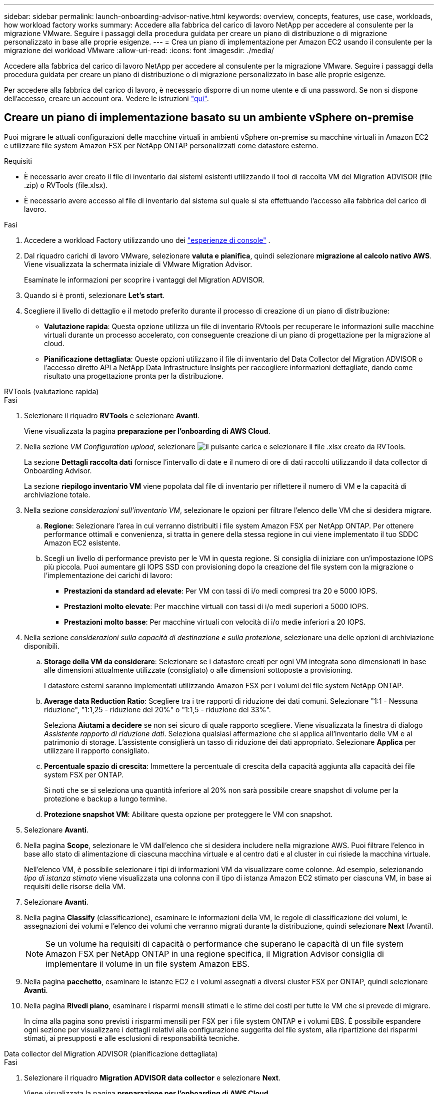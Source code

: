 ---
sidebar: sidebar 
permalink: launch-onboarding-advisor-native.html 
keywords: overview, concepts, features, use case, workloads, how workload factory works 
summary: Accedere alla fabbrica del carico di lavoro NetApp per accedere al consulente per la migrazione VMware. Seguire i passaggi della procedura guidata per creare un piano di distribuzione o di migrazione personalizzato in base alle proprie esigenze. 
---
= Crea un piano di implementazione per Amazon EC2 usando il consulente per la migrazione dei workload VMware
:allow-uri-read: 
:icons: font
:imagesdir: ./media/


[role="lead"]
Accedere alla fabbrica del carico di lavoro NetApp per accedere al consulente per la migrazione VMware. Seguire i passaggi della procedura guidata per creare un piano di distribuzione o di migrazione personalizzato in base alle proprie esigenze.

Per accedere alla fabbrica del carico di lavoro, è necessario disporre di un nome utente e di una password. Se non si dispone dell'accesso, creare un account ora. Vedere le istruzioni https://docs.netapp.com/us-en/workload-setup-admin/quick-start.html["qui"].



== Creare un piano di implementazione basato su un ambiente vSphere on-premise

Puoi migrare le attuali configurazioni delle macchine virtuali in ambienti vSphere on-premise su macchine virtuali in Amazon EC2 e utilizzare file system Amazon FSX per NetApp ONTAP personalizzati come datastore esterno.

.Requisiti
* È necessario aver creato il file di inventario dai sistemi esistenti utilizzando il tool di raccolta VM del Migration ADVISOR (file .zip) o RVTools (file.xlsx).
* È necessario avere accesso al file di inventario dal sistema sul quale si sta effettuando l'accesso alla fabbrica del carico di lavoro.


.Fasi
. Accedere a workload Factory utilizzando uno dei https://docs.netapp.com/us-en/workload-setup-admin/console-experiences.html["esperienze di console"^] .
. Dal riquadro carichi di lavoro VMware, selezionare *valuta e pianifica*, quindi selezionare *migrazione al calcolo nativo AWS*. Viene visualizzata la schermata iniziale di VMware Migration Advisor.
+
Esaminate le informazioni per scoprire i vantaggi del Migration ADVISOR.

. Quando si è pronti, selezionare *Let's start*.
. Scegliere il livello di dettaglio e il metodo preferito durante il processo di creazione di un piano di distribuzione:
+
** *Valutazione rapida*: Questa opzione utilizza un file di inventario RVtools per recuperare le informazioni sulle macchine virtuali durante un processo accelerato, con conseguente creazione di un piano di progettazione per la migrazione al cloud.
** *Pianificazione dettagliata*: Queste opzioni utilizzano il file di inventario del Data Collector del Migration ADVISOR o l'accesso diretto API a NetApp Data Infrastructure Insights per raccogliere informazioni dettagliate, dando come risultato una progettazione pronta per la distribuzione.




[role="tabbed-block"]
====
.RVTools (valutazione rapida)
--
.Fasi
. Selezionare il riquadro *RVTools* e selezionare *Avanti*.
+
Viene visualizzata la pagina *preparazione per l'onboarding di AWS Cloud*.

. Nella sezione _VM Configuration upload_, selezionare image:button-upload-file.png["il pulsante carica"] e selezionare il file .xlsx creato da RVTools.
+
La sezione *Dettagli raccolta dati* fornisce l'intervallo di date e il numero di ore di dati raccolti utilizzando il data collector di Onboarding Advisor.

+
La sezione *riepilogo inventario VM* viene popolata dal file di inventario per riflettere il numero di VM e la capacità di archiviazione totale.

. Nella sezione _considerazioni sull'inventario VM_, selezionare le opzioni per filtrare l'elenco delle VM che si desidera migrare.
+
.. *Regione*: Selezionare l'area in cui verranno distribuiti i file system Amazon FSX per NetApp ONTAP. Per ottenere performance ottimali e convenienza, si tratta in genere della stessa regione in cui viene implementato il tuo SDDC Amazon EC2 esistente.
.. Scegli un livello di performance previsto per le VM in questa regione. Si consiglia di iniziare con un'impostazione IOPS più piccola. Puoi aumentare gli IOPS SSD con provisioning dopo la creazione del file system con la migrazione o l'implementazione dei carichi di lavoro:
+
*** *Prestazioni da standard ad elevate*: Per VM con tassi di i/o medi compresi tra 20 e 5000 IOPS.
*** *Prestazioni molto elevate*: Per macchine virtuali con tassi di i/o medi superiori a 5000 IOPS.
*** *Prestazioni molto basse*: Per macchine virtuali con velocità di i/o medie inferiori a 20 IOPS.




. Nella sezione _considerazioni sulla capacità di destinazione e sulla protezione_, selezionare una delle opzioni di archiviazione disponibili.
+
.. *Storage della VM da considerare*: Selezionare se i datastore creati per ogni VM integrata sono dimensionati in base alle dimensioni attualmente utilizzate (consigliato) o alle dimensioni sottoposte a provisioning.
+
I datastore esterni saranno implementati utilizzando Amazon FSX per i volumi del file system NetApp ONTAP.

.. *Average data Reduction Ratio*: Scegliere tra i tre rapporti di riduzione dei dati comuni. Selezionare "1:1 - Nessuna riduzione", "1:1,25 - riduzione del 20%" o "1:1,5 - riduzione del 33%".
+
Seleziona *Aiutami a decidere* se non sei sicuro di quale rapporto scegliere. Viene visualizzata la finestra di dialogo _Assistente rapporto di riduzione dati_. Seleziona qualsiasi affermazione che si applica all'inventario delle VM e al patrimonio di storage. L'assistente consiglierà un tasso di riduzione dei dati appropriato. Selezionare *Applica* per utilizzare il rapporto consigliato.

.. *Percentuale spazio di crescita*: Immettere la percentuale di crescita della capacità aggiunta alla capacità dei file system FSX per ONTAP.
+
Si noti che se si seleziona una quantità inferiore al 20% non sarà possibile creare snapshot di volume per la protezione e backup a lungo termine.

.. *Protezione snapshot VM*: Abilitare questa opzione per proteggere le VM con snapshot.


. Selezionare *Avanti*.
. Nella pagina *Scope*, selezionare le VM dall'elenco che si desidera includere nella migrazione AWS. Puoi filtrare l'elenco in base allo stato di alimentazione di ciascuna macchina virtuale e al centro dati e al cluster in cui risiede la macchina virtuale.
+
Nell'elenco VM, è possibile selezionare i tipi di informazioni VM da visualizzare come colonne. Ad esempio, selezionando _tipo di istanza stimato_ viene visualizzata una colonna con il tipo di istanza Amazon EC2 stimato per ciascuna VM, in base ai requisiti delle risorse della VM.

. Selezionare *Avanti*.
. Nella pagina *Classify* (classificazione), esaminare le informazioni della VM, le regole di classificazione dei volumi, le assegnazioni dei volumi e l'elenco dei volumi che verranno migrati durante la distribuzione, quindi selezionare *Next* (Avanti).
+

NOTE: Se un volume ha requisiti di capacità o performance che superano le capacità di un file system Amazon FSX per NetApp ONTAP in una regione specifica, il Migration Advisor consiglia di implementare il volume in un file system Amazon EBS.

. Nella pagina *pacchetto*, esaminare le istanze EC2 e i volumi assegnati a diversi cluster FSX per ONTAP, quindi selezionare *Avanti*.
. Nella pagina *Rivedi piano*, esaminare i risparmi mensili stimati e le stime dei costi per tutte le VM che si prevede di migrare.
+
In cima alla pagina sono previsti i risparmi mensili per FSX per i file system ONTAP e i volumi EBS. È possibile espandere ogni sezione per visualizzare i dettagli relativi alla configurazione suggerita del file system, alla ripartizione dei risparmi stimati, ai presupposti e alle esclusioni di responsabilità tecniche.



--
.Data collector del Migration ADVISOR (pianificazione dettagliata)
--
.Fasi
. Selezionare il riquadro *Migration ADVISOR data collector* e selezionare *Next*.
+
Viene visualizzata la pagina *preparazione per l'onboarding di AWS Cloud*.

. Nella sezione _VM Configuration upload_, selezionare image:button-upload-file.png["il pulsante carica"] e selezionare il file .zip creato dal Data Collector del Migration ADVISOR.
+
La sezione *Dettagli raccolta dati* fornisce l'intervallo di date e il numero di ore di dati raccolti utilizzando il data collector di Onboarding Advisor.

+
La sezione *riepilogo inventario VM* viene popolata dal file di inventario per riflettere il numero di VM e la capacità di archiviazione totale.

. Nella sezione _considerazioni sull'inventario VM_, seleziona l'area in cui verranno distribuiti i file system Amazon FSX per NetApp ONTAP. Per ottenere performance ottimali e convenienza, si tratta in genere della stessa regione in cui viene implementato il tuo SDDC Amazon EC2 esistente.
. Nella sezione _considerazioni sulla capacità di destinazione e sulla protezione_, selezionare una delle opzioni di archiviazione disponibili.
+
.. *Storage della VM da considerare*: Selezionare se i datastore creati per ogni VM integrata sono dimensionati in base alle dimensioni attualmente utilizzate (consigliato) o alle dimensioni sottoposte a provisioning.
+
I datastore esterni saranno implementati utilizzando Amazon FSX per i volumi del file system NetApp ONTAP.

.. *Average data Reduction Ratio*: Scegliere tra i tre rapporti di riduzione dei dati comuni. Selezionare "1:1 - Nessuna riduzione", "1:1,25 - riduzione del 20%" o "1:1,5 - riduzione del 33%".
+
Seleziona *Aiutami a decidere* se non sei sicuro di quale rapporto scegliere. Viene visualizzata la finestra di dialogo _Assistente rapporto di riduzione dati_. Seleziona qualsiasi affermazione che si applica all'inventario delle VM e al patrimonio di storage. L'assistente consiglierà un tasso di riduzione dei dati appropriato. Selezionare *Applica* per utilizzare il rapporto consigliato.

.. *Percentuale spazio di crescita*: Immettere la percentuale di crescita della capacità aggiunta alla capacità dei file system FSX per ONTAP.
+
Si noti che se si seleziona una quantità inferiore al 20% non sarà possibile creare snapshot di volume per la protezione e backup a lungo termine.

.. *Protezione snapshot VM*: Abilitare questa opzione per proteggere le VM con snapshot.


. Selezionare *Avanti*.
. Nella pagina *Scope*, selezionare le VM dall'elenco che si desidera includere nella migrazione AWS. Puoi filtrare l'elenco in base allo stato di alimentazione di ciascuna macchina virtuale e al centro dati e al cluster in cui risiede la macchina virtuale.
+
Nell'elenco VM, è possibile selezionare i tipi di informazioni VM da visualizzare come colonne. Ad esempio, selezionando _tipo di istanza stimato_ viene visualizzata una colonna con il tipo di istanza Amazon EC2 stimato per ciascuna VM, in base ai requisiti delle risorse della VM.

. Selezionare *Avanti*.
. Nella pagina *Classify* (classificazione), esaminare le informazioni della VM, le regole di classificazione dei volumi, le assegnazioni dei volumi e l'elenco dei volumi che verranno migrati durante la distribuzione, quindi selezionare *Next* (Avanti).
+

NOTE: Se un volume ha requisiti di capacità o performance che superano le capacità di un file system Amazon FSX per NetApp ONTAP in una regione specifica, il Migration Advisor consiglia di implementare il volume in un file system Amazon EBS.

. Nella pagina *pacchetto*, esaminare le istanze EC2 e i volumi assegnati a diversi cluster FSX per ONTAP, quindi selezionare *Avanti*.
. Nella pagina *Rivedi piano*, esaminare i risparmi mensili stimati e le stime dei costi per tutte le VM che si prevede di migrare.
+
In cima alla pagina sono previsti i risparmi mensili per FSX per i file system ONTAP e i volumi EBS. È possibile espandere ogni sezione per visualizzare i dettagli relativi alla configurazione suggerita del file system, alla ripartizione dei risparmi stimati, ai presupposti e alle esclusioni di responsabilità tecniche.



--
.Informazioni sull'infrastruttura dati NetApp (pianificazione dettagliata)
--
.Fasi
. Selezionare il riquadro *informazioni sull'infrastruttura dati NetApp* e selezionare *Avanti*.
+
Viene visualizzata la pagina *preparazione per l'onboarding di AWS Cloud*.

. Nella sezione _Configurazione connessione NetApp Insight dell'infrastruttura dati_, immettere l'endpoint tenant per informazioni sull'infrastruttura dati.
+
Questo deve essere l'URL utilizzato per accedere a Data Infrastructure Insights.

. Se non è stato ancora generato un token di accesso API per Data Infrastructure Insights, seguire le istruzioni nella pagina per crearne uno. In caso contrario, incollare il token di accesso API nella casella di testo *Inserisci token di accesso API*.
. Selezionare *Connect*.
+
Workload Factory raccoglie informazioni da Data Infrastructure Insights.

+
La sezione *riepilogo inventario VM* viene compilata a partire dalle informazioni raccolte in modo da riflettere il numero di VM e la capacità di archiviazione totale.

. Nella sezione _considerazioni sull'inventario VM_, seleziona l'area in cui verranno distribuiti i file system Amazon FSX per NetApp ONTAP. Per ottenere performance ottimali e convenienza, si tratta in genere della stessa regione in cui viene implementato il tuo SDDC Amazon EC2 esistente.
. Nella sezione _considerazioni sulla capacità di destinazione e sulla protezione_, selezionare una delle opzioni di archiviazione disponibili.
+
.. *Storage della VM da considerare*: Selezionare se i datastore creati per ogni VM integrata sono dimensionati in base alle dimensioni attualmente utilizzate (consigliato) o alle dimensioni sottoposte a provisioning.
+
I datastore esterni saranno implementati utilizzando Amazon FSX per i volumi del file system NetApp ONTAP.

.. *Average data Reduction Ratio*: Scegliere tra i tre rapporti di riduzione dei dati comuni. Selezionare "1:1 - Nessuna riduzione", "1:1,25 - riduzione del 20%" o "1:1,5 - riduzione del 33%".
+
Seleziona *Aiutami a decidere* se non sei sicuro di quale rapporto scegliere. Viene visualizzata la finestra di dialogo _Assistente rapporto di riduzione dati_. Seleziona qualsiasi affermazione che si applica all'inventario delle VM e al patrimonio di storage. L'assistente consiglierà un tasso di riduzione dei dati appropriato. Selezionare *Applica* per utilizzare il rapporto consigliato.

.. *Percentuale spazio di crescita*: Immettere la percentuale di crescita della capacità aggiunta alla capacità dei file system FSX per ONTAP.
+
Si noti che se si seleziona una quantità inferiore al 20% non sarà possibile creare snapshot di volume per la protezione e backup a lungo termine.

.. *Protezione snapshot VM*: Abilitare questa opzione per proteggere le VM con snapshot.


. Selezionare *Avanti*.
. Nella pagina *Scope*, selezionare le VM dall'elenco che si desidera includere nella migrazione AWS. Puoi filtrare l'elenco in base allo stato di alimentazione di ciascuna macchina virtuale e al centro dati e al cluster in cui risiede la macchina virtuale.
+
Nell'elenco VM, è possibile selezionare i tipi di informazioni VM da visualizzare come colonne. Ad esempio, selezionando _tipo di istanza stimato_ viene visualizzata una colonna con il tipo di istanza Amazon EC2 stimato per ciascuna VM, in base ai requisiti delle risorse della VM.

. Selezionare *Avanti*.
. Nella pagina *Classify* (classificazione), esaminare le informazioni della VM, le regole di classificazione dei volumi, le assegnazioni dei volumi e l'elenco dei volumi che verranno migrati durante la distribuzione, quindi selezionare *Next* (Avanti).
+

NOTE: Se un volume ha requisiti di capacità o performance che superano le capacità di un file system Amazon FSX per NetApp ONTAP in una regione specifica, il Migration Advisor consiglia di implementare il volume in un file system Amazon EBS.

. Nella pagina *pacchetto*, esaminare le istanze EC2 e i volumi assegnati a diversi cluster FSX per ONTAP, quindi selezionare *Avanti*.
. Nella pagina *Rivedi piano*, esaminare i risparmi mensili stimati e le stime dei costi per tutte le VM che si prevede di migrare.
+
In cima alla pagina sono previsti i risparmi mensili per FSX per i file system ONTAP e i volumi EBS. È possibile espandere ogni sezione per visualizzare i dettagli relativi alla configurazione suggerita del file system, alla ripartizione dei risparmi stimati, ai presupposti e alle esclusioni di responsabilità tecniche.



--
====
Una volta soddisfatto del piano di migrazione, hai a disposizione alcune opzioni:

* Selezionare *Gestisci piano > Salva un piano* per salvare i dati del piano di distribuzione nell'account, consentendo di importare il piano in un secondo momento da utilizzare come modello quando si distribuiscono sistemi con requisiti simili. È possibile assegnare un nome al piano prima di salvarlo (il nome utente e la data e l'ora vengono aggiunti al nome fornito).
* Selezionare *Gestisci piano > Esporta un piano* per salvare il piano di migrazione come modello in formato .json sul computer. È possibile importare il piano in un secondo momento per utilizzarlo come modello quando si distribuiscono sistemi con requisiti simili.
* Selezionare *Gestisci piano > Scarica un rapporto* per scaricare il piano di distribuzione in formato .pdf in modo da poter distribuire il piano per la revisione.
* Selezionare *Gestisci piano > Scarica implementazione storage istanza* per scaricare il piano di distribuzione del datastore esterno in formato .csv in modo da poterlo utilizzare per creare la nuova infrastruttura dati intelligente basata sul cloud.


È possibile selezionare *fatto* per tornare alla pagina dei consulenti per la migrazione VMware.



== Creazione di un piano di distribuzione basato su un piano esistente

Se si sta pianificando una nuova distribuzione simile a un piano di distribuzione esistente utilizzato in passato, è possibile importare tale piano, apportare modifiche e salvarlo come nuovo piano di distribuzione.

.Requisiti
È necessario avere accesso al file .json per il piano di distribuzione esistente dal sistema sul quale si sta effettuando l'accesso a workload Factory.

.Fasi
. Accedere a workload Factory utilizzando uno dei https://docs.netapp.com/us-en/workload-setup-admin/console-experiences.html["esperienze di console"^] .
. Dal riquadro carichi di lavoro VMware, selezionare *valuta e pianifica*, quindi selezionare *migrazione al calcolo nativo AWS*.
. Selezionare *Importa piano*.
. Effettuare una delle seguenti operazioni:
+
** Selezionare *carica piano salvato*.
+
... Dall'elenco, selezionare il piano da importare.
... Selezionare *carica*.


** Selezionare *dal computer*.
+
... Selezionare il file del piano .json esistente che si desidera importare nel Migration ADVISOR, quindi selezionare *Apri*.
+
Viene visualizzata la pagina *Rivedi piano*.





. È possibile selezionare *precedente* per accedere alle pagine precedenti e modificare le impostazioni del piano come descritto nella sezione precedente.
. Dopo aver personalizzato il piano in base alle proprie esigenze, è possibile salvarlo o scaricarlo come file PDF.

